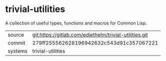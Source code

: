 * trivial-utilities

A collection of useful types, functions and macros for Common Lisp.

|---------+--------------------------------------------------------|
| source  | git:https://gitlab.com/ediethelm/trivial-utilities.git |
| commit  | 279ff255562628196942632c543d91c357067221               |
| systems | trivial-utilities                                      |
|---------+--------------------------------------------------------|
